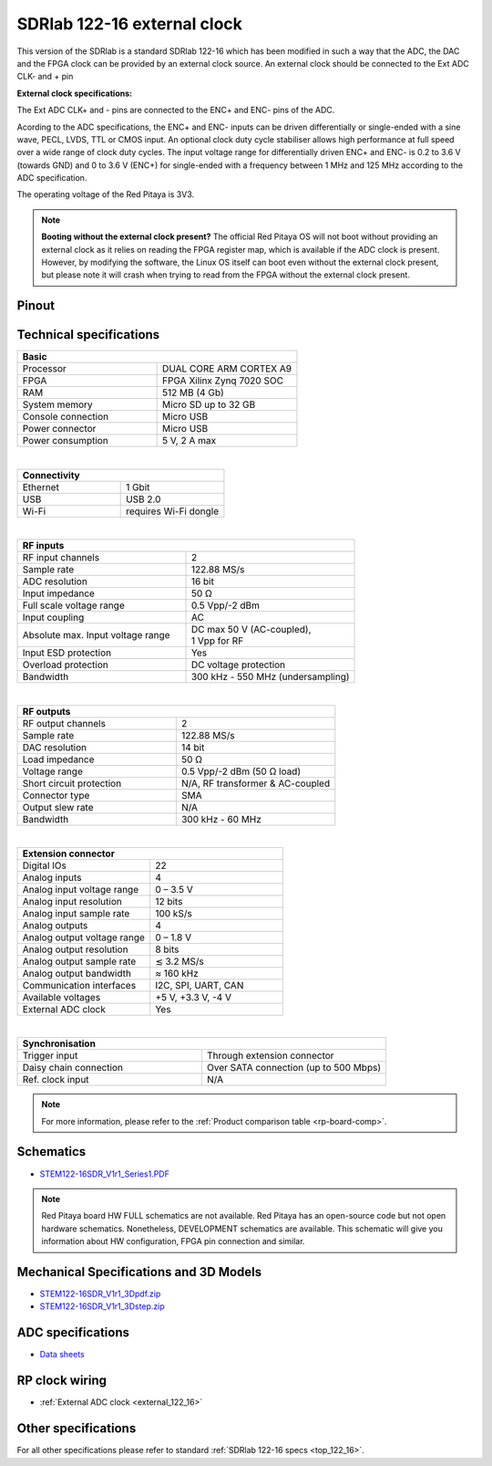 .. _top_122_16_EXT:

#############################
SDRlab 122-16 external clock
#############################

This version of the SDRlab is a standard SDRlab 122-16 which has been modified in such a way that the ADC, the DAC and the FPGA clock can be provided by an external clock source. An external clock should be connected to the Ext ADC CLK- and + pin

**External clock specifications:**

The Ext ADC CLK+ and - pins are connected to the ENC+ and ENC- pins of the ADC.

Acording to the ADC specifications, the ENC+ and ENC- inputs can be driven differentially or single-ended with a sine wave, PECL, LVDS, TTL or CMOS input.
An optional clock duty cycle stabiliser allows high performance at full speed over a wide range of clock duty cycles. 
The input voltage range for differentially driven ENC+ and ENC- is 0.2 to 3.6 V (towards GND) and 0 to 3.6 V (ENC+) for single-ended with a frequency between 1 MHz and 125 MHz according to the ADC specification.

The operating voltage of the Red Pitaya is 3V3.

.. note::

   **Booting without the external clock present?**
   The official Red Pitaya OS will not boot without providing an external clock as it relies on reading the FPGA register map, which is available if the ADC clock is present.
   However, by modifying the software, the Linux OS itself can boot even without the external clock present, but please note it will crash when trying to read from the FPGA without the external clock present.


Pinout
========

.. figure:: ../125-14/img/Red_Pitaya_pinout.jpg
    :width: 700



Technical specifications
==========================

.. table::
    :widths: 40 40

    +------------------------------------+------------------------------------+
    | **Basic**                                                               |
    +====================================+====================================+
    | Processor                          | DUAL CORE ARM CORTEX A9            |
    +------------------------------------+------------------------------------+
    | FPGA                               | FPGA Xilinx Zynq 7020 SOC          |
    +------------------------------------+------------------------------------+
    | RAM                                | 512 MB (4 Gb)                      |
    +------------------------------------+------------------------------------+
    | System memory                      | Micro SD up to 32 GB               |
    +------------------------------------+------------------------------------+
    | Console connection                 | Micro USB                          |
    +------------------------------------+------------------------------------+
    | Power connector                    | Micro USB                          |
    |                                    |                                    |
    +------------------------------------+------------------------------------+
    | Power consumption                  | 5 V, 2 A max                       |
    +------------------------------------+------------------------------------+

|

.. table::
    :widths: 40 40


    +------------------------------------+------------------------------------+
    | **Connectivity**                                                        |
    +====================================+====================================+
    | Ethernet                           | 1 Gbit                             |
    +------------------------------------+------------------------------------+
    | USB                                | USB 2.0                            |
    +------------------------------------+------------------------------------+
    | Wi-Fi                              | requires Wi-Fi dongle              |
    +------------------------------------+------------------------------------+

|

.. table::
    :widths: 40 40

    +------------------------------------+------------------------------------+
    | **RF inputs**                                                           |
    +====================================+====================================+
    | RF input channels                  | 2                                  |
    +------------------------------------+------------------------------------+
    | Sample rate                        | 122.88 MS/s                        |
    +------------------------------------+------------------------------------+
    | ADC resolution                     | 16 bit                             |
    +------------------------------------+------------------------------------+
    | Input impedance                    | 50 Ω                               |
    +------------------------------------+------------------------------------+
    | Full scale voltage range           | 0.5 Vpp/-2 dBm                     |
    +------------------------------------+------------------------------------+
    | Input coupling                     | AC                                 |
    +------------------------------------+------------------------------------+
    | Absolute max. Input voltage range  | | DC max 50 V (AC-coupled),        |
    |                                    | | 1 Vpp for RF                     |
    +------------------------------------+------------------------------------+
    | Input ESD protection               | Yes                                |
    +------------------------------------+------------------------------------+
    | Overload protection                | DC voltage protection              |
    +------------------------------------+------------------------------------+
    | Bandwidth                          | 300 kHz - 550 MHz (undersampling)  |
    +------------------------------------+------------------------------------+

|

.. table::
    :widths: 40 40

    +------------------------------------+------------------------------------+
    | **RF outputs**                                                          |
    +====================================+====================================+
    | RF output channels                 | 2                                  |
    +------------------------------------+------------------------------------+
    | Sample rate                        | 122.88 MS/s                        |
    +------------------------------------+------------------------------------+
    | DAC resolution                     | 14 bit                             |
    +------------------------------------+------------------------------------+
    | Load impedance                     | 50 Ω                               |
    +------------------------------------+------------------------------------+
    | Voltage range                      | 0.5 Vpp/-2 dBm                     |
    |                                    | (50 Ω load)                        |
    +------------------------------------+------------------------------------+
    | Short circuit protection           | N/A, RF transformer                |
    |                                    | & AC-coupled                       |
    +------------------------------------+------------------------------------+
    | Connector type                     | SMA                                |
    +------------------------------------+------------------------------------+
    | Output slew rate                   | N/A                                |
    +------------------------------------+------------------------------------+
    | Bandwidth                          | 300 kHz - 60 MHz                   |
    +------------------------------------+------------------------------------+

|

.. table::
    :widths: 40 40

    +------------------------------------+------------------------------------+
    | **Extension connector**                                                 | 
    +====================================+====================================+
    | Digital IOs                        | 22                                 |
    +------------------------------------+------------------------------------+
    | Analog inputs                      | 4                                  |
    +------------------------------------+------------------------------------+
    | Analog input voltage range         | 0 – 3.5 V                          |
    +------------------------------------+------------------------------------+
    | Analog input resolution            | 12 bits                            |
    +------------------------------------+------------------------------------+
    | Analog input sample rate           | 100 kS/s                           |
    +------------------------------------+------------------------------------+
    | Analog outputs                     | 4                                  |
    +------------------------------------+------------------------------------+
    | Analog output voltage range        | 0 – 1.8 V                          |
    +------------------------------------+------------------------------------+
    | Analog output resolution           | 8 bits                             |
    +------------------------------------+------------------------------------+
    | Analog output sample rate          | ≲ 3.2 MS/s                         |
    +------------------------------------+------------------------------------+
    | Analog output bandwidth            | ≈ 160 kHz                          |
    +------------------------------------+------------------------------------+
    | Communication interfaces           | I2C, SPI, UART, CAN                |
    +------------------------------------+------------------------------------+
    | Available voltages                 | +5 V, +3.3 V, -4 V                 |
    +------------------------------------+------------------------------------+
    | External ADC clock                 |  Yes                               |
    +------------------------------------+------------------------------------+

|

.. table::
    :widths: 40 40

    +------------------------------------+------------------------------------+
    | **Synchronisation**                                                     |
    +====================================+====================================+
    | Trigger input                      | Through extension connector        |
    +------------------------------------+------------------------------------+
    | Daisy chain connection             | Over SATA connection               |
    |                                    | (up to 500 Mbps)                   |
    +------------------------------------+------------------------------------+
    | Ref. clock input                   | N/A                                |
    +------------------------------------+------------------------------------+

.. note::
    
    For more information, please refer to the :ref:`Product comparison table <rp-board-comp>`.


Schematics
=============

* `STEM122-16SDR_V1r1_Series1.PDF <https://downloads.redpitaya.com/doc/Customer_Schematics_STEM122-16SDR_V1r1%28Series1%29.PDF>`_

.. note::

    Red Pitaya board HW FULL schematics are not available. Red Pitaya has an open-source code but not open hardware schematics. Nonetheless, DEVELOPMENT schematics are available. This schematic will give you information about HW configuration, FPGA pin connection and similar.


Mechanical Specifications and 3D Models
===========================================

* `STEM122-16SDR_V1r1_3Dpdf.zip <https://downloads.redpitaya.com/doc/STEM122-16SDR_V1r1_3Dpdf.zip>`_
* `STEM122-16SDR_V1r1_3Dstep.zip <https://downloads.redpitaya.com/doc/STEM122-16SDR_V1r1_3Dstep.zip>`_


ADC specifications
====================

* `Data sheets <https://www.analog.com/en/products/LTC2185.html>`_



RP clock wiring
==================

* :ref:`External ADC clock <external_122_16>`


Other specifications
=====================

For all other specifications please refer to standard :ref:`SDRlab 122-16 specs <top_122_16>`.


